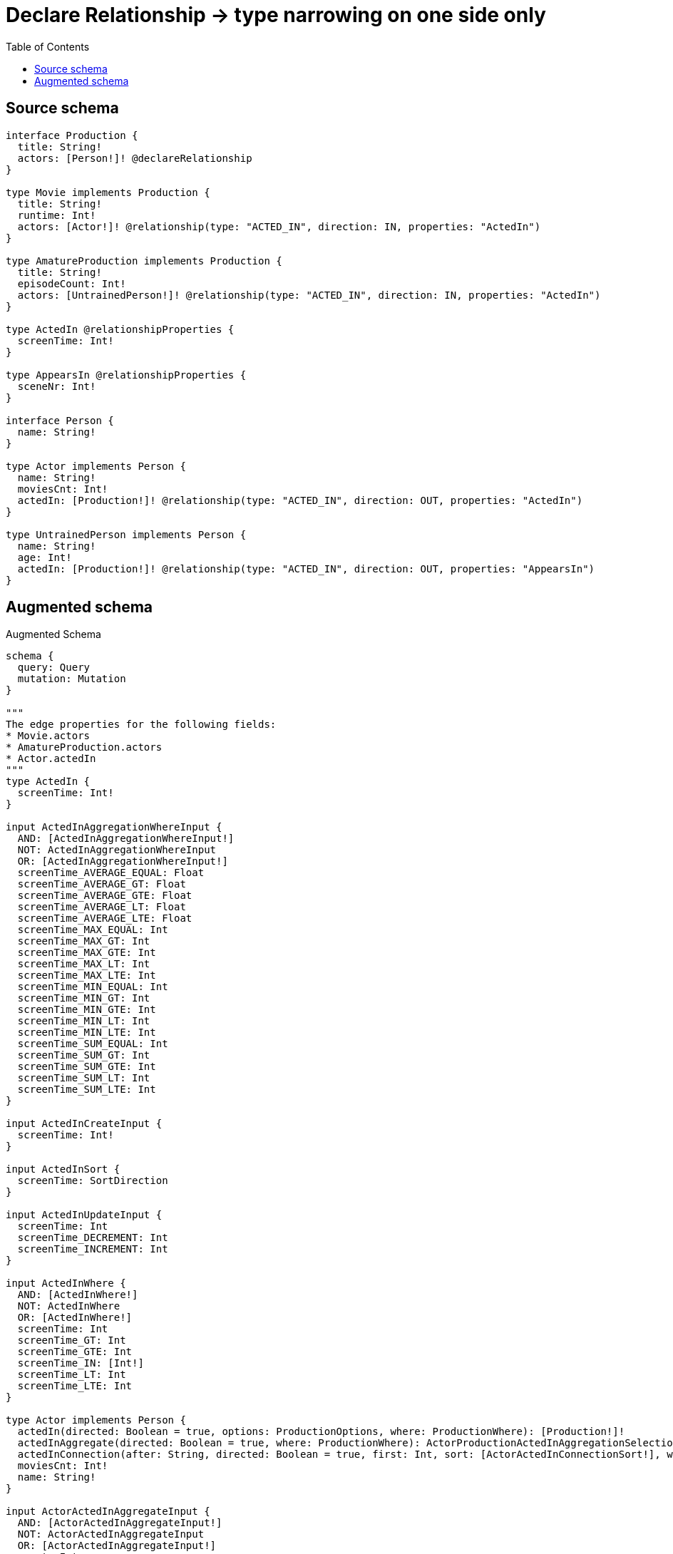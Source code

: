 :toc:

= Declare Relationship -> type narrowing on one side only

== Source schema

[source,graphql,schema=true]
----
interface Production {
  title: String!
  actors: [Person!]! @declareRelationship
}

type Movie implements Production {
  title: String!
  runtime: Int!
  actors: [Actor!]! @relationship(type: "ACTED_IN", direction: IN, properties: "ActedIn")
}

type AmatureProduction implements Production {
  title: String!
  episodeCount: Int!
  actors: [UntrainedPerson!]! @relationship(type: "ACTED_IN", direction: IN, properties: "ActedIn")
}

type ActedIn @relationshipProperties {
  screenTime: Int!
}

type AppearsIn @relationshipProperties {
  sceneNr: Int!
}

interface Person {
  name: String!
}

type Actor implements Person {
  name: String!
  moviesCnt: Int!
  actedIn: [Production!]! @relationship(type: "ACTED_IN", direction: OUT, properties: "ActedIn")
}

type UntrainedPerson implements Person {
  name: String!
  age: Int!
  actedIn: [Production!]! @relationship(type: "ACTED_IN", direction: OUT, properties: "AppearsIn")
}
----

== Augmented schema

.Augmented Schema
[source,graphql]
----
schema {
  query: Query
  mutation: Mutation
}

"""
The edge properties for the following fields:
* Movie.actors
* AmatureProduction.actors
* Actor.actedIn
"""
type ActedIn {
  screenTime: Int!
}

input ActedInAggregationWhereInput {
  AND: [ActedInAggregationWhereInput!]
  NOT: ActedInAggregationWhereInput
  OR: [ActedInAggregationWhereInput!]
  screenTime_AVERAGE_EQUAL: Float
  screenTime_AVERAGE_GT: Float
  screenTime_AVERAGE_GTE: Float
  screenTime_AVERAGE_LT: Float
  screenTime_AVERAGE_LTE: Float
  screenTime_MAX_EQUAL: Int
  screenTime_MAX_GT: Int
  screenTime_MAX_GTE: Int
  screenTime_MAX_LT: Int
  screenTime_MAX_LTE: Int
  screenTime_MIN_EQUAL: Int
  screenTime_MIN_GT: Int
  screenTime_MIN_GTE: Int
  screenTime_MIN_LT: Int
  screenTime_MIN_LTE: Int
  screenTime_SUM_EQUAL: Int
  screenTime_SUM_GT: Int
  screenTime_SUM_GTE: Int
  screenTime_SUM_LT: Int
  screenTime_SUM_LTE: Int
}

input ActedInCreateInput {
  screenTime: Int!
}

input ActedInSort {
  screenTime: SortDirection
}

input ActedInUpdateInput {
  screenTime: Int
  screenTime_DECREMENT: Int
  screenTime_INCREMENT: Int
}

input ActedInWhere {
  AND: [ActedInWhere!]
  NOT: ActedInWhere
  OR: [ActedInWhere!]
  screenTime: Int
  screenTime_GT: Int
  screenTime_GTE: Int
  screenTime_IN: [Int!]
  screenTime_LT: Int
  screenTime_LTE: Int
}

type Actor implements Person {
  actedIn(directed: Boolean = true, options: ProductionOptions, where: ProductionWhere): [Production!]!
  actedInAggregate(directed: Boolean = true, where: ProductionWhere): ActorProductionActedInAggregationSelection
  actedInConnection(after: String, directed: Boolean = true, first: Int, sort: [ActorActedInConnectionSort!], where: ActorActedInConnectionWhere): ActorActedInConnection!
  moviesCnt: Int!
  name: String!
}

input ActorActedInAggregateInput {
  AND: [ActorActedInAggregateInput!]
  NOT: ActorActedInAggregateInput
  OR: [ActorActedInAggregateInput!]
  count: Int
  count_GT: Int
  count_GTE: Int
  count_LT: Int
  count_LTE: Int
  edge: ActedInAggregationWhereInput
  node: ActorActedInNodeAggregationWhereInput
}

input ActorActedInConnectFieldInput {
  connect: ProductionConnectInput
  edge: ActedInCreateInput!
  where: ProductionConnectWhere
}

type ActorActedInConnection {
  edges: [ActorActedInRelationship!]!
  pageInfo: PageInfo!
  totalCount: Int!
}

input ActorActedInConnectionSort {
  edge: ActedInSort
  node: ProductionSort
}

input ActorActedInConnectionWhere {
  AND: [ActorActedInConnectionWhere!]
  NOT: ActorActedInConnectionWhere
  OR: [ActorActedInConnectionWhere!]
  edge: ActedInWhere
  node: ProductionWhere
}

input ActorActedInCreateFieldInput {
  edge: ActedInCreateInput!
  node: ProductionCreateInput!
}

input ActorActedInDeleteFieldInput {
  delete: ProductionDeleteInput
  where: ActorActedInConnectionWhere
}

input ActorActedInDisconnectFieldInput {
  disconnect: ProductionDisconnectInput
  where: ActorActedInConnectionWhere
}

input ActorActedInFieldInput {
  connect: [ActorActedInConnectFieldInput!]
  create: [ActorActedInCreateFieldInput!]
}

input ActorActedInNodeAggregationWhereInput {
  AND: [ActorActedInNodeAggregationWhereInput!]
  NOT: ActorActedInNodeAggregationWhereInput
  OR: [ActorActedInNodeAggregationWhereInput!]
  title_AVERAGE_LENGTH_EQUAL: Float
  title_AVERAGE_LENGTH_GT: Float
  title_AVERAGE_LENGTH_GTE: Float
  title_AVERAGE_LENGTH_LT: Float
  title_AVERAGE_LENGTH_LTE: Float
  title_LONGEST_LENGTH_EQUAL: Int
  title_LONGEST_LENGTH_GT: Int
  title_LONGEST_LENGTH_GTE: Int
  title_LONGEST_LENGTH_LT: Int
  title_LONGEST_LENGTH_LTE: Int
  title_SHORTEST_LENGTH_EQUAL: Int
  title_SHORTEST_LENGTH_GT: Int
  title_SHORTEST_LENGTH_GTE: Int
  title_SHORTEST_LENGTH_LT: Int
  title_SHORTEST_LENGTH_LTE: Int
}

type ActorActedInRelationship {
  cursor: String!
  node: Production!
  properties: ActedIn!
}

input ActorActedInUpdateConnectionInput {
  edge: ActedInUpdateInput
  node: ProductionUpdateInput
}

input ActorActedInUpdateFieldInput {
  connect: [ActorActedInConnectFieldInput!]
  create: [ActorActedInCreateFieldInput!]
  delete: [ActorActedInDeleteFieldInput!]
  disconnect: [ActorActedInDisconnectFieldInput!]
  update: ActorActedInUpdateConnectionInput
  where: ActorActedInConnectionWhere
}

type ActorAggregateSelection {
  count: Int!
  moviesCnt: IntAggregateSelection!
  name: StringAggregateSelection!
}

input ActorConnectInput {
  actedIn: [ActorActedInConnectFieldInput!]
}

input ActorConnectWhere {
  node: ActorWhere!
}

input ActorCreateInput {
  actedIn: ActorActedInFieldInput
  moviesCnt: Int!
  name: String!
}

input ActorDeleteInput {
  actedIn: [ActorActedInDeleteFieldInput!]
}

input ActorDisconnectInput {
  actedIn: [ActorActedInDisconnectFieldInput!]
}

type ActorEdge {
  cursor: String!
  node: Actor!
}

input ActorOptions {
  limit: Int
  offset: Int
  """
  Specify one or more ActorSort objects to sort Actors by. The sorts will be applied in the order in which they are arranged in the array.
  """
  sort: [ActorSort!]
}

type ActorProductionActedInAggregationSelection {
  count: Int!
  edge: ActorProductionActedInEdgeAggregateSelection
  node: ActorProductionActedInNodeAggregateSelection
}

type ActorProductionActedInEdgeAggregateSelection {
  screenTime: IntAggregateSelection!
}

type ActorProductionActedInNodeAggregateSelection {
  title: StringAggregateSelection!
}

input ActorRelationInput {
  actedIn: [ActorActedInCreateFieldInput!]
}

"""
Fields to sort Actors by. The order in which sorts are applied is not guaranteed when specifying many fields in one ActorSort object.
"""
input ActorSort {
  moviesCnt: SortDirection
  name: SortDirection
}

input ActorUpdateInput {
  actedIn: [ActorActedInUpdateFieldInput!]
  moviesCnt: Int
  moviesCnt_DECREMENT: Int
  moviesCnt_INCREMENT: Int
  name: String
}

input ActorWhere {
  AND: [ActorWhere!]
  NOT: ActorWhere
  OR: [ActorWhere!]
  actedInAggregate: ActorActedInAggregateInput
  """
  Return Actors where all of the related ActorActedInConnections match this filter
  """
  actedInConnection_ALL: ActorActedInConnectionWhere
  """
  Return Actors where none of the related ActorActedInConnections match this filter
  """
  actedInConnection_NONE: ActorActedInConnectionWhere
  """
  Return Actors where one of the related ActorActedInConnections match this filter
  """
  actedInConnection_SINGLE: ActorActedInConnectionWhere
  """
  Return Actors where some of the related ActorActedInConnections match this filter
  """
  actedInConnection_SOME: ActorActedInConnectionWhere
  """Return Actors where all of the related Productions match this filter"""
  actedIn_ALL: ProductionWhere
  """Return Actors where none of the related Productions match this filter"""
  actedIn_NONE: ProductionWhere
  """Return Actors where one of the related Productions match this filter"""
  actedIn_SINGLE: ProductionWhere
  """Return Actors where some of the related Productions match this filter"""
  actedIn_SOME: ProductionWhere
  moviesCnt: Int
  moviesCnt_GT: Int
  moviesCnt_GTE: Int
  moviesCnt_IN: [Int!]
  moviesCnt_LT: Int
  moviesCnt_LTE: Int
  name: String
  name_CONTAINS: String
  name_ENDS_WITH: String
  name_IN: [String!]
  name_STARTS_WITH: String
}

type ActorsConnection {
  edges: [ActorEdge!]!
  pageInfo: PageInfo!
  totalCount: Int!
}

type AmatureProduction implements Production {
  actors(directed: Boolean = true, options: PersonOptions, where: PersonWhere): [UntrainedPerson!]!
  actorsAggregate(directed: Boolean = true, where: UntrainedPersonWhere): AmatureProductionUntrainedPersonActorsAggregationSelection
  actorsConnection(after: String, directed: Boolean = true, first: Int, sort: [ProductionActorsConnectionSort!], where: ProductionActorsConnectionWhere): ProductionActorsConnection!
  episodeCount: Int!
  title: String!
}

input AmatureProductionActorsAggregateInput {
  AND: [AmatureProductionActorsAggregateInput!]
  NOT: AmatureProductionActorsAggregateInput
  OR: [AmatureProductionActorsAggregateInput!]
  count: Int
  count_GT: Int
  count_GTE: Int
  count_LT: Int
  count_LTE: Int
  edge: ActedInAggregationWhereInput
  node: AmatureProductionActorsNodeAggregationWhereInput
}

input AmatureProductionActorsConnectFieldInput {
  connect: [UntrainedPersonConnectInput!]
  edge: ActedInCreateInput!
  """
  Whether or not to overwrite any matching relationship with the new properties.
  """
  overwrite: Boolean! = true
  where: UntrainedPersonConnectWhere
}

input AmatureProductionActorsCreateFieldInput {
  edge: ActedInCreateInput!
  node: UntrainedPersonCreateInput!
}

input AmatureProductionActorsFieldInput {
  connect: [AmatureProductionActorsConnectFieldInput!]
  create: [AmatureProductionActorsCreateFieldInput!]
}

input AmatureProductionActorsNodeAggregationWhereInput {
  AND: [AmatureProductionActorsNodeAggregationWhereInput!]
  NOT: AmatureProductionActorsNodeAggregationWhereInput
  OR: [AmatureProductionActorsNodeAggregationWhereInput!]
  age_AVERAGE_EQUAL: Float
  age_AVERAGE_GT: Float
  age_AVERAGE_GTE: Float
  age_AVERAGE_LT: Float
  age_AVERAGE_LTE: Float
  age_MAX_EQUAL: Int
  age_MAX_GT: Int
  age_MAX_GTE: Int
  age_MAX_LT: Int
  age_MAX_LTE: Int
  age_MIN_EQUAL: Int
  age_MIN_GT: Int
  age_MIN_GTE: Int
  age_MIN_LT: Int
  age_MIN_LTE: Int
  age_SUM_EQUAL: Int
  age_SUM_GT: Int
  age_SUM_GTE: Int
  age_SUM_LT: Int
  age_SUM_LTE: Int
  name_AVERAGE_LENGTH_EQUAL: Float
  name_AVERAGE_LENGTH_GT: Float
  name_AVERAGE_LENGTH_GTE: Float
  name_AVERAGE_LENGTH_LT: Float
  name_AVERAGE_LENGTH_LTE: Float
  name_LONGEST_LENGTH_EQUAL: Int
  name_LONGEST_LENGTH_GT: Int
  name_LONGEST_LENGTH_GTE: Int
  name_LONGEST_LENGTH_LT: Int
  name_LONGEST_LENGTH_LTE: Int
  name_SHORTEST_LENGTH_EQUAL: Int
  name_SHORTEST_LENGTH_GT: Int
  name_SHORTEST_LENGTH_GTE: Int
  name_SHORTEST_LENGTH_LT: Int
  name_SHORTEST_LENGTH_LTE: Int
}

input AmatureProductionActorsUpdateConnectionInput {
  edge: ActedInUpdateInput
  node: UntrainedPersonUpdateInput
}

input AmatureProductionActorsUpdateFieldInput {
  connect: [AmatureProductionActorsConnectFieldInput!]
  create: [AmatureProductionActorsCreateFieldInput!]
  delete: [ProductionActorsDeleteFieldInput!]
  disconnect: [ProductionActorsDisconnectFieldInput!]
  update: AmatureProductionActorsUpdateConnectionInput
  where: ProductionActorsConnectionWhere
}

type AmatureProductionAggregateSelection {
  count: Int!
  episodeCount: IntAggregateSelection!
  title: StringAggregateSelection!
}

input AmatureProductionConnectInput {
  actors: [AmatureProductionActorsConnectFieldInput!]
}

input AmatureProductionCreateInput {
  actors: AmatureProductionActorsFieldInput
  episodeCount: Int!
  title: String!
}

input AmatureProductionDeleteInput {
  actors: [ProductionActorsDeleteFieldInput!]
}

input AmatureProductionDisconnectInput {
  actors: [ProductionActorsDisconnectFieldInput!]
}

type AmatureProductionEdge {
  cursor: String!
  node: AmatureProduction!
}

input AmatureProductionOptions {
  limit: Int
  offset: Int
  """
  Specify one or more AmatureProductionSort objects to sort AmatureProductions by. The sorts will be applied in the order in which they are arranged in the array.
  """
  sort: [AmatureProductionSort!]
}

input AmatureProductionRelationInput {
  actors: [AmatureProductionActorsCreateFieldInput!]
}

"""
Fields to sort AmatureProductions by. The order in which sorts are applied is not guaranteed when specifying many fields in one AmatureProductionSort object.
"""
input AmatureProductionSort {
  episodeCount: SortDirection
  title: SortDirection
}

type AmatureProductionUntrainedPersonActorsAggregationSelection {
  count: Int!
  edge: AmatureProductionUntrainedPersonActorsEdgeAggregateSelection
  node: AmatureProductionUntrainedPersonActorsNodeAggregateSelection
}

type AmatureProductionUntrainedPersonActorsEdgeAggregateSelection {
  screenTime: IntAggregateSelection!
}

type AmatureProductionUntrainedPersonActorsNodeAggregateSelection {
  age: IntAggregateSelection!
  name: StringAggregateSelection!
}

input AmatureProductionUpdateInput {
  actors: [AmatureProductionActorsUpdateFieldInput!]
  episodeCount: Int
  episodeCount_DECREMENT: Int
  episodeCount_INCREMENT: Int
  title: String
}

input AmatureProductionWhere {
  AND: [AmatureProductionWhere!]
  NOT: AmatureProductionWhere
  OR: [AmatureProductionWhere!]
  actorsAggregate: AmatureProductionActorsAggregateInput
  """
  Return AmatureProductions where all of the related ProductionActorsConnections match this filter
  """
  actorsConnection_ALL: ProductionActorsConnectionWhere
  """
  Return AmatureProductions where none of the related ProductionActorsConnections match this filter
  """
  actorsConnection_NONE: ProductionActorsConnectionWhere
  """
  Return AmatureProductions where one of the related ProductionActorsConnections match this filter
  """
  actorsConnection_SINGLE: ProductionActorsConnectionWhere
  """
  Return AmatureProductions where some of the related ProductionActorsConnections match this filter
  """
  actorsConnection_SOME: ProductionActorsConnectionWhere
  """
  Return AmatureProductions where all of the related UntrainedPeople match this filter
  """
  actors_ALL: UntrainedPersonWhere
  """
  Return AmatureProductions where none of the related UntrainedPeople match this filter
  """
  actors_NONE: UntrainedPersonWhere
  """
  Return AmatureProductions where one of the related UntrainedPeople match this filter
  """
  actors_SINGLE: UntrainedPersonWhere
  """
  Return AmatureProductions where some of the related UntrainedPeople match this filter
  """
  actors_SOME: UntrainedPersonWhere
  episodeCount: Int
  episodeCount_GT: Int
  episodeCount_GTE: Int
  episodeCount_IN: [Int!]
  episodeCount_LT: Int
  episodeCount_LTE: Int
  title: String
  title_CONTAINS: String
  title_ENDS_WITH: String
  title_IN: [String!]
  title_STARTS_WITH: String
}

type AmatureProductionsConnection {
  edges: [AmatureProductionEdge!]!
  pageInfo: PageInfo!
  totalCount: Int!
}

"""
The edge properties for the following fields:
* UntrainedPerson.actedIn
"""
type AppearsIn {
  sceneNr: Int!
}

input AppearsInAggregationWhereInput {
  AND: [AppearsInAggregationWhereInput!]
  NOT: AppearsInAggregationWhereInput
  OR: [AppearsInAggregationWhereInput!]
  sceneNr_AVERAGE_EQUAL: Float
  sceneNr_AVERAGE_GT: Float
  sceneNr_AVERAGE_GTE: Float
  sceneNr_AVERAGE_LT: Float
  sceneNr_AVERAGE_LTE: Float
  sceneNr_MAX_EQUAL: Int
  sceneNr_MAX_GT: Int
  sceneNr_MAX_GTE: Int
  sceneNr_MAX_LT: Int
  sceneNr_MAX_LTE: Int
  sceneNr_MIN_EQUAL: Int
  sceneNr_MIN_GT: Int
  sceneNr_MIN_GTE: Int
  sceneNr_MIN_LT: Int
  sceneNr_MIN_LTE: Int
  sceneNr_SUM_EQUAL: Int
  sceneNr_SUM_GT: Int
  sceneNr_SUM_GTE: Int
  sceneNr_SUM_LT: Int
  sceneNr_SUM_LTE: Int
}

input AppearsInCreateInput {
  sceneNr: Int!
}

input AppearsInSort {
  sceneNr: SortDirection
}

input AppearsInUpdateInput {
  sceneNr: Int
  sceneNr_DECREMENT: Int
  sceneNr_INCREMENT: Int
}

input AppearsInWhere {
  AND: [AppearsInWhere!]
  NOT: AppearsInWhere
  OR: [AppearsInWhere!]
  sceneNr: Int
  sceneNr_GT: Int
  sceneNr_GTE: Int
  sceneNr_IN: [Int!]
  sceneNr_LT: Int
  sceneNr_LTE: Int
}

type CreateActorsMutationResponse {
  actors: [Actor!]!
  info: CreateInfo!
}

type CreateAmatureProductionsMutationResponse {
  amatureProductions: [AmatureProduction!]!
  info: CreateInfo!
}

"""
Information about the number of nodes and relationships created during a create mutation
"""
type CreateInfo {
  nodesCreated: Int!
  relationshipsCreated: Int!
}

type CreateMoviesMutationResponse {
  info: CreateInfo!
  movies: [Movie!]!
}

type CreateUntrainedPeopleMutationResponse {
  info: CreateInfo!
  untrainedPeople: [UntrainedPerson!]!
}

"""
Information about the number of nodes and relationships deleted during a delete mutation
"""
type DeleteInfo {
  nodesDeleted: Int!
  relationshipsDeleted: Int!
}

type IntAggregateSelection {
  average: Float
  max: Int
  min: Int
  sum: Int
}

type Movie implements Production {
  actors(directed: Boolean = true, options: PersonOptions, where: PersonWhere): [Actor!]!
  actorsAggregate(directed: Boolean = true, where: ActorWhere): MovieActorActorsAggregationSelection
  actorsConnection(after: String, directed: Boolean = true, first: Int, sort: [ProductionActorsConnectionSort!], where: ProductionActorsConnectionWhere): ProductionActorsConnection!
  runtime: Int!
  title: String!
}

type MovieActorActorsAggregationSelection {
  count: Int!
  edge: MovieActorActorsEdgeAggregateSelection
  node: MovieActorActorsNodeAggregateSelection
}

type MovieActorActorsEdgeAggregateSelection {
  screenTime: IntAggregateSelection!
}

type MovieActorActorsNodeAggregateSelection {
  moviesCnt: IntAggregateSelection!
  name: StringAggregateSelection!
}

input MovieActorsAggregateInput {
  AND: [MovieActorsAggregateInput!]
  NOT: MovieActorsAggregateInput
  OR: [MovieActorsAggregateInput!]
  count: Int
  count_GT: Int
  count_GTE: Int
  count_LT: Int
  count_LTE: Int
  edge: ActedInAggregationWhereInput
  node: MovieActorsNodeAggregationWhereInput
}

input MovieActorsConnectFieldInput {
  connect: [ActorConnectInput!]
  edge: ActedInCreateInput!
  """
  Whether or not to overwrite any matching relationship with the new properties.
  """
  overwrite: Boolean! = true
  where: ActorConnectWhere
}

input MovieActorsCreateFieldInput {
  edge: ActedInCreateInput!
  node: ActorCreateInput!
}

input MovieActorsFieldInput {
  connect: [MovieActorsConnectFieldInput!]
  create: [MovieActorsCreateFieldInput!]
}

input MovieActorsNodeAggregationWhereInput {
  AND: [MovieActorsNodeAggregationWhereInput!]
  NOT: MovieActorsNodeAggregationWhereInput
  OR: [MovieActorsNodeAggregationWhereInput!]
  moviesCnt_AVERAGE_EQUAL: Float
  moviesCnt_AVERAGE_GT: Float
  moviesCnt_AVERAGE_GTE: Float
  moviesCnt_AVERAGE_LT: Float
  moviesCnt_AVERAGE_LTE: Float
  moviesCnt_MAX_EQUAL: Int
  moviesCnt_MAX_GT: Int
  moviesCnt_MAX_GTE: Int
  moviesCnt_MAX_LT: Int
  moviesCnt_MAX_LTE: Int
  moviesCnt_MIN_EQUAL: Int
  moviesCnt_MIN_GT: Int
  moviesCnt_MIN_GTE: Int
  moviesCnt_MIN_LT: Int
  moviesCnt_MIN_LTE: Int
  moviesCnt_SUM_EQUAL: Int
  moviesCnt_SUM_GT: Int
  moviesCnt_SUM_GTE: Int
  moviesCnt_SUM_LT: Int
  moviesCnt_SUM_LTE: Int
  name_AVERAGE_LENGTH_EQUAL: Float
  name_AVERAGE_LENGTH_GT: Float
  name_AVERAGE_LENGTH_GTE: Float
  name_AVERAGE_LENGTH_LT: Float
  name_AVERAGE_LENGTH_LTE: Float
  name_LONGEST_LENGTH_EQUAL: Int
  name_LONGEST_LENGTH_GT: Int
  name_LONGEST_LENGTH_GTE: Int
  name_LONGEST_LENGTH_LT: Int
  name_LONGEST_LENGTH_LTE: Int
  name_SHORTEST_LENGTH_EQUAL: Int
  name_SHORTEST_LENGTH_GT: Int
  name_SHORTEST_LENGTH_GTE: Int
  name_SHORTEST_LENGTH_LT: Int
  name_SHORTEST_LENGTH_LTE: Int
}

input MovieActorsUpdateConnectionInput {
  edge: ActedInUpdateInput
  node: ActorUpdateInput
}

input MovieActorsUpdateFieldInput {
  connect: [MovieActorsConnectFieldInput!]
  create: [MovieActorsCreateFieldInput!]
  delete: [ProductionActorsDeleteFieldInput!]
  disconnect: [ProductionActorsDisconnectFieldInput!]
  update: MovieActorsUpdateConnectionInput
  where: ProductionActorsConnectionWhere
}

type MovieAggregateSelection {
  count: Int!
  runtime: IntAggregateSelection!
  title: StringAggregateSelection!
}

input MovieConnectInput {
  actors: [MovieActorsConnectFieldInput!]
}

input MovieCreateInput {
  actors: MovieActorsFieldInput
  runtime: Int!
  title: String!
}

input MovieDeleteInput {
  actors: [ProductionActorsDeleteFieldInput!]
}

input MovieDisconnectInput {
  actors: [ProductionActorsDisconnectFieldInput!]
}

type MovieEdge {
  cursor: String!
  node: Movie!
}

input MovieOptions {
  limit: Int
  offset: Int
  """
  Specify one or more MovieSort objects to sort Movies by. The sorts will be applied in the order in which they are arranged in the array.
  """
  sort: [MovieSort!]
}

input MovieRelationInput {
  actors: [MovieActorsCreateFieldInput!]
}

"""
Fields to sort Movies by. The order in which sorts are applied is not guaranteed when specifying many fields in one MovieSort object.
"""
input MovieSort {
  runtime: SortDirection
  title: SortDirection
}

input MovieUpdateInput {
  actors: [MovieActorsUpdateFieldInput!]
  runtime: Int
  runtime_DECREMENT: Int
  runtime_INCREMENT: Int
  title: String
}

input MovieWhere {
  AND: [MovieWhere!]
  NOT: MovieWhere
  OR: [MovieWhere!]
  actorsAggregate: MovieActorsAggregateInput
  """
  Return Movies where all of the related ProductionActorsConnections match this filter
  """
  actorsConnection_ALL: ProductionActorsConnectionWhere
  """
  Return Movies where none of the related ProductionActorsConnections match this filter
  """
  actorsConnection_NONE: ProductionActorsConnectionWhere
  """
  Return Movies where one of the related ProductionActorsConnections match this filter
  """
  actorsConnection_SINGLE: ProductionActorsConnectionWhere
  """
  Return Movies where some of the related ProductionActorsConnections match this filter
  """
  actorsConnection_SOME: ProductionActorsConnectionWhere
  """Return Movies where all of the related Actors match this filter"""
  actors_ALL: ActorWhere
  """Return Movies where none of the related Actors match this filter"""
  actors_NONE: ActorWhere
  """Return Movies where one of the related Actors match this filter"""
  actors_SINGLE: ActorWhere
  """Return Movies where some of the related Actors match this filter"""
  actors_SOME: ActorWhere
  runtime: Int
  runtime_GT: Int
  runtime_GTE: Int
  runtime_IN: [Int!]
  runtime_LT: Int
  runtime_LTE: Int
  title: String
  title_CONTAINS: String
  title_ENDS_WITH: String
  title_IN: [String!]
  title_STARTS_WITH: String
}

type MoviesConnection {
  edges: [MovieEdge!]!
  pageInfo: PageInfo!
  totalCount: Int!
}

type Mutation {
  createActors(input: [ActorCreateInput!]!): CreateActorsMutationResponse!
  createAmatureProductions(input: [AmatureProductionCreateInput!]!): CreateAmatureProductionsMutationResponse!
  createMovies(input: [MovieCreateInput!]!): CreateMoviesMutationResponse!
  createUntrainedPeople(input: [UntrainedPersonCreateInput!]!): CreateUntrainedPeopleMutationResponse!
  deleteActors(delete: ActorDeleteInput, where: ActorWhere): DeleteInfo!
  deleteAmatureProductions(delete: AmatureProductionDeleteInput, where: AmatureProductionWhere): DeleteInfo!
  deleteMovies(delete: MovieDeleteInput, where: MovieWhere): DeleteInfo!
  deleteUntrainedPeople(delete: UntrainedPersonDeleteInput, where: UntrainedPersonWhere): DeleteInfo!
  updateActors(connect: ActorConnectInput, create: ActorRelationInput, delete: ActorDeleteInput, disconnect: ActorDisconnectInput, update: ActorUpdateInput, where: ActorWhere): UpdateActorsMutationResponse!
  updateAmatureProductions(connect: AmatureProductionConnectInput, create: AmatureProductionRelationInput, delete: AmatureProductionDeleteInput, disconnect: AmatureProductionDisconnectInput, update: AmatureProductionUpdateInput, where: AmatureProductionWhere): UpdateAmatureProductionsMutationResponse!
  updateMovies(connect: MovieConnectInput, create: MovieRelationInput, delete: MovieDeleteInput, disconnect: MovieDisconnectInput, update: MovieUpdateInput, where: MovieWhere): UpdateMoviesMutationResponse!
  updateUntrainedPeople(connect: UntrainedPersonConnectInput, create: UntrainedPersonRelationInput, delete: UntrainedPersonDeleteInput, disconnect: UntrainedPersonDisconnectInput, update: UntrainedPersonUpdateInput, where: UntrainedPersonWhere): UpdateUntrainedPeopleMutationResponse!
}

"""Pagination information (Relay)"""
type PageInfo {
  endCursor: String
  hasNextPage: Boolean!
  hasPreviousPage: Boolean!
  startCursor: String
}

type PeopleConnection {
  edges: [PersonEdge!]!
  pageInfo: PageInfo!
  totalCount: Int!
}

interface Person {
  name: String!
}

type PersonAggregateSelection {
  count: Int!
  name: StringAggregateSelection!
}

input PersonConnectWhere {
  node: PersonWhere!
}

input PersonCreateInput {
  Actor: ActorCreateInput
  UntrainedPerson: UntrainedPersonCreateInput
}

type PersonEdge {
  cursor: String!
  node: Person!
}

enum PersonImplementation {
  Actor
  UntrainedPerson
}

input PersonOptions {
  limit: Int
  offset: Int
  """
  Specify one or more PersonSort objects to sort People by. The sorts will be applied in the order in which they are arranged in the array.
  """
  sort: [PersonSort]
}

"""
Fields to sort People by. The order in which sorts are applied is not guaranteed when specifying many fields in one PersonSort object.
"""
input PersonSort {
  name: SortDirection
}

input PersonUpdateInput {
  name: String
}

input PersonWhere {
  AND: [PersonWhere!]
  NOT: PersonWhere
  OR: [PersonWhere!]
  name: String
  name_CONTAINS: String
  name_ENDS_WITH: String
  name_IN: [String!]
  name_STARTS_WITH: String
  typename_IN: [PersonImplementation!]
}

interface Production {
  actors(options: PersonOptions, where: PersonWhere): [Person!]!
  actorsConnection(after: String, first: Int, sort: [ProductionActorsConnectionSort!], where: ProductionActorsConnectionWhere): ProductionActorsConnection!
  title: String!
}

input ProductionActorsAggregateInput {
  AND: [ProductionActorsAggregateInput!]
  NOT: ProductionActorsAggregateInput
  OR: [ProductionActorsAggregateInput!]
  count: Int
  count_GT: Int
  count_GTE: Int
  count_LT: Int
  count_LTE: Int
  edge: ProductionActorsEdgeAggregationWhereInput
  node: ProductionActorsNodeAggregationWhereInput
}

input ProductionActorsConnectFieldInput {
  edge: ProductionActorsEdgeCreateInput!
  where: PersonConnectWhere
}

type ProductionActorsConnection {
  edges: [ProductionActorsRelationship!]!
  pageInfo: PageInfo!
  totalCount: Int!
}

input ProductionActorsConnectionSort {
  edge: ProductionActorsEdgeSort
  node: PersonSort
}

input ProductionActorsConnectionWhere {
  AND: [ProductionActorsConnectionWhere!]
  NOT: ProductionActorsConnectionWhere
  OR: [ProductionActorsConnectionWhere!]
  edge: ProductionActorsEdgeWhere
  node: PersonWhere
}

input ProductionActorsCreateFieldInput {
  edge: ProductionActorsEdgeCreateInput!
  node: PersonCreateInput!
}

input ProductionActorsDeleteFieldInput {
  where: ProductionActorsConnectionWhere
}

input ProductionActorsDisconnectFieldInput {
  where: ProductionActorsConnectionWhere
}

input ProductionActorsEdgeAggregationWhereInput {
  """
  Relationship properties when source node is of type:
  * AmatureProduction
  * Movie
  """
  ActedIn: ActedInAggregationWhereInput
}

input ProductionActorsEdgeCreateInput {
  """
  Relationship properties when source node is of type:
  * AmatureProduction
  * Movie
  """
  ActedIn: ActedInCreateInput!
}

input ProductionActorsEdgeSort {
  """
  Relationship properties when source node is of type:
  * AmatureProduction
  * Movie
  """
  ActedIn: ActedInSort
}

input ProductionActorsEdgeUpdateInput {
  """
  Relationship properties when source node is of type:
  * AmatureProduction
  * Movie
  """
  ActedIn: ActedInUpdateInput
}

input ProductionActorsEdgeWhere {
  """
  Relationship properties when source node is of type:
  * AmatureProduction
  * Movie
  """
  ActedIn: ActedInWhere
}

input ProductionActorsNodeAggregationWhereInput {
  AND: [ProductionActorsNodeAggregationWhereInput!]
  NOT: ProductionActorsNodeAggregationWhereInput
  OR: [ProductionActorsNodeAggregationWhereInput!]
  name_AVERAGE_LENGTH_EQUAL: Float
  name_AVERAGE_LENGTH_GT: Float
  name_AVERAGE_LENGTH_GTE: Float
  name_AVERAGE_LENGTH_LT: Float
  name_AVERAGE_LENGTH_LTE: Float
  name_LONGEST_LENGTH_EQUAL: Int
  name_LONGEST_LENGTH_GT: Int
  name_LONGEST_LENGTH_GTE: Int
  name_LONGEST_LENGTH_LT: Int
  name_LONGEST_LENGTH_LTE: Int
  name_SHORTEST_LENGTH_EQUAL: Int
  name_SHORTEST_LENGTH_GT: Int
  name_SHORTEST_LENGTH_GTE: Int
  name_SHORTEST_LENGTH_LT: Int
  name_SHORTEST_LENGTH_LTE: Int
}

type ProductionActorsRelationship {
  cursor: String!
  node: Person!
  properties: ProductionActorsRelationshipProperties!
}

union ProductionActorsRelationshipProperties = ActedIn

input ProductionActorsUpdateConnectionInput {
  edge: ProductionActorsEdgeUpdateInput
  node: PersonUpdateInput
}

input ProductionActorsUpdateFieldInput {
  connect: [ProductionActorsConnectFieldInput!]
  create: [ProductionActorsCreateFieldInput!]
  delete: [ProductionActorsDeleteFieldInput!]
  disconnect: [ProductionActorsDisconnectFieldInput!]
  update: ProductionActorsUpdateConnectionInput
  where: ProductionActorsConnectionWhere
}

type ProductionAggregateSelection {
  count: Int!
  title: StringAggregateSelection!
}

input ProductionConnectInput {
  actors: [ProductionActorsConnectFieldInput!]
}

input ProductionConnectWhere {
  node: ProductionWhere!
}

input ProductionCreateInput {
  AmatureProduction: AmatureProductionCreateInput
  Movie: MovieCreateInput
}

input ProductionDeleteInput {
  actors: [ProductionActorsDeleteFieldInput!]
}

input ProductionDisconnectInput {
  actors: [ProductionActorsDisconnectFieldInput!]
}

type ProductionEdge {
  cursor: String!
  node: Production!
}

enum ProductionImplementation {
  AmatureProduction
  Movie
}

input ProductionOptions {
  limit: Int
  offset: Int
  """
  Specify one or more ProductionSort objects to sort Productions by. The sorts will be applied in the order in which they are arranged in the array.
  """
  sort: [ProductionSort]
}

"""
Fields to sort Productions by. The order in which sorts are applied is not guaranteed when specifying many fields in one ProductionSort object.
"""
input ProductionSort {
  title: SortDirection
}

input ProductionUpdateInput {
  actors: [ProductionActorsUpdateFieldInput!]
  title: String
}

input ProductionWhere {
  AND: [ProductionWhere!]
  NOT: ProductionWhere
  OR: [ProductionWhere!]
  actorsAggregate: ProductionActorsAggregateInput
  """
  Return Productions where all of the related ProductionActorsConnections match this filter
  """
  actorsConnection_ALL: ProductionActorsConnectionWhere
  """
  Return Productions where none of the related ProductionActorsConnections match this filter
  """
  actorsConnection_NONE: ProductionActorsConnectionWhere
  """
  Return Productions where one of the related ProductionActorsConnections match this filter
  """
  actorsConnection_SINGLE: ProductionActorsConnectionWhere
  """
  Return Productions where some of the related ProductionActorsConnections match this filter
  """
  actorsConnection_SOME: ProductionActorsConnectionWhere
  """Return Productions where all of the related People match this filter"""
  actors_ALL: PersonWhere
  """Return Productions where none of the related People match this filter"""
  actors_NONE: PersonWhere
  """Return Productions where one of the related People match this filter"""
  actors_SINGLE: PersonWhere
  """Return Productions where some of the related People match this filter"""
  actors_SOME: PersonWhere
  title: String
  title_CONTAINS: String
  title_ENDS_WITH: String
  title_IN: [String!]
  title_STARTS_WITH: String
  typename_IN: [ProductionImplementation!]
}

type ProductionsConnection {
  edges: [ProductionEdge!]!
  pageInfo: PageInfo!
  totalCount: Int!
}

type Query {
  actors(options: ActorOptions, where: ActorWhere): [Actor!]!
  actorsAggregate(where: ActorWhere): ActorAggregateSelection!
  actorsConnection(after: String, first: Int, sort: [ActorSort], where: ActorWhere): ActorsConnection!
  amatureProductions(options: AmatureProductionOptions, where: AmatureProductionWhere): [AmatureProduction!]!
  amatureProductionsAggregate(where: AmatureProductionWhere): AmatureProductionAggregateSelection!
  amatureProductionsConnection(after: String, first: Int, sort: [AmatureProductionSort], where: AmatureProductionWhere): AmatureProductionsConnection!
  movies(options: MovieOptions, where: MovieWhere): [Movie!]!
  moviesAggregate(where: MovieWhere): MovieAggregateSelection!
  moviesConnection(after: String, first: Int, sort: [MovieSort], where: MovieWhere): MoviesConnection!
  people(options: PersonOptions, where: PersonWhere): [Person!]!
  peopleAggregate(where: PersonWhere): PersonAggregateSelection!
  peopleConnection(after: String, first: Int, sort: [PersonSort], where: PersonWhere): PeopleConnection!
  productions(options: ProductionOptions, where: ProductionWhere): [Production!]!
  productionsAggregate(where: ProductionWhere): ProductionAggregateSelection!
  productionsConnection(after: String, first: Int, sort: [ProductionSort], where: ProductionWhere): ProductionsConnection!
  untrainedPeople(options: UntrainedPersonOptions, where: UntrainedPersonWhere): [UntrainedPerson!]!
  untrainedPeopleAggregate(where: UntrainedPersonWhere): UntrainedPersonAggregateSelection!
  untrainedPeopleConnection(after: String, first: Int, sort: [UntrainedPersonSort], where: UntrainedPersonWhere): UntrainedPeopleConnection!
}

"""An enum for sorting in either ascending or descending order."""
enum SortDirection {
  """Sort by field values in ascending order."""
  ASC
  """Sort by field values in descending order."""
  DESC
}

type StringAggregateSelection {
  longest: String
  shortest: String
}

type UntrainedPeopleConnection {
  edges: [UntrainedPersonEdge!]!
  pageInfo: PageInfo!
  totalCount: Int!
}

type UntrainedPerson implements Person {
  actedIn(directed: Boolean = true, options: ProductionOptions, where: ProductionWhere): [Production!]!
  actedInAggregate(directed: Boolean = true, where: ProductionWhere): UntrainedPersonProductionActedInAggregationSelection
  actedInConnection(after: String, directed: Boolean = true, first: Int, sort: [UntrainedPersonActedInConnectionSort!], where: UntrainedPersonActedInConnectionWhere): UntrainedPersonActedInConnection!
  age: Int!
  name: String!
}

input UntrainedPersonActedInAggregateInput {
  AND: [UntrainedPersonActedInAggregateInput!]
  NOT: UntrainedPersonActedInAggregateInput
  OR: [UntrainedPersonActedInAggregateInput!]
  count: Int
  count_GT: Int
  count_GTE: Int
  count_LT: Int
  count_LTE: Int
  edge: AppearsInAggregationWhereInput
  node: UntrainedPersonActedInNodeAggregationWhereInput
}

input UntrainedPersonActedInConnectFieldInput {
  connect: ProductionConnectInput
  edge: AppearsInCreateInput!
  where: ProductionConnectWhere
}

type UntrainedPersonActedInConnection {
  edges: [UntrainedPersonActedInRelationship!]!
  pageInfo: PageInfo!
  totalCount: Int!
}

input UntrainedPersonActedInConnectionSort {
  edge: AppearsInSort
  node: ProductionSort
}

input UntrainedPersonActedInConnectionWhere {
  AND: [UntrainedPersonActedInConnectionWhere!]
  NOT: UntrainedPersonActedInConnectionWhere
  OR: [UntrainedPersonActedInConnectionWhere!]
  edge: AppearsInWhere
  node: ProductionWhere
}

input UntrainedPersonActedInCreateFieldInput {
  edge: AppearsInCreateInput!
  node: ProductionCreateInput!
}

input UntrainedPersonActedInDeleteFieldInput {
  delete: ProductionDeleteInput
  where: UntrainedPersonActedInConnectionWhere
}

input UntrainedPersonActedInDisconnectFieldInput {
  disconnect: ProductionDisconnectInput
  where: UntrainedPersonActedInConnectionWhere
}

input UntrainedPersonActedInFieldInput {
  connect: [UntrainedPersonActedInConnectFieldInput!]
  create: [UntrainedPersonActedInCreateFieldInput!]
}

input UntrainedPersonActedInNodeAggregationWhereInput {
  AND: [UntrainedPersonActedInNodeAggregationWhereInput!]
  NOT: UntrainedPersonActedInNodeAggregationWhereInput
  OR: [UntrainedPersonActedInNodeAggregationWhereInput!]
  title_AVERAGE_LENGTH_EQUAL: Float
  title_AVERAGE_LENGTH_GT: Float
  title_AVERAGE_LENGTH_GTE: Float
  title_AVERAGE_LENGTH_LT: Float
  title_AVERAGE_LENGTH_LTE: Float
  title_LONGEST_LENGTH_EQUAL: Int
  title_LONGEST_LENGTH_GT: Int
  title_LONGEST_LENGTH_GTE: Int
  title_LONGEST_LENGTH_LT: Int
  title_LONGEST_LENGTH_LTE: Int
  title_SHORTEST_LENGTH_EQUAL: Int
  title_SHORTEST_LENGTH_GT: Int
  title_SHORTEST_LENGTH_GTE: Int
  title_SHORTEST_LENGTH_LT: Int
  title_SHORTEST_LENGTH_LTE: Int
}

type UntrainedPersonActedInRelationship {
  cursor: String!
  node: Production!
  properties: AppearsIn!
}

input UntrainedPersonActedInUpdateConnectionInput {
  edge: AppearsInUpdateInput
  node: ProductionUpdateInput
}

input UntrainedPersonActedInUpdateFieldInput {
  connect: [UntrainedPersonActedInConnectFieldInput!]
  create: [UntrainedPersonActedInCreateFieldInput!]
  delete: [UntrainedPersonActedInDeleteFieldInput!]
  disconnect: [UntrainedPersonActedInDisconnectFieldInput!]
  update: UntrainedPersonActedInUpdateConnectionInput
  where: UntrainedPersonActedInConnectionWhere
}

type UntrainedPersonAggregateSelection {
  age: IntAggregateSelection!
  count: Int!
  name: StringAggregateSelection!
}

input UntrainedPersonConnectInput {
  actedIn: [UntrainedPersonActedInConnectFieldInput!]
}

input UntrainedPersonConnectWhere {
  node: UntrainedPersonWhere!
}

input UntrainedPersonCreateInput {
  actedIn: UntrainedPersonActedInFieldInput
  age: Int!
  name: String!
}

input UntrainedPersonDeleteInput {
  actedIn: [UntrainedPersonActedInDeleteFieldInput!]
}

input UntrainedPersonDisconnectInput {
  actedIn: [UntrainedPersonActedInDisconnectFieldInput!]
}

type UntrainedPersonEdge {
  cursor: String!
  node: UntrainedPerson!
}

input UntrainedPersonOptions {
  limit: Int
  offset: Int
  """
  Specify one or more UntrainedPersonSort objects to sort UntrainedPeople by. The sorts will be applied in the order in which they are arranged in the array.
  """
  sort: [UntrainedPersonSort!]
}

type UntrainedPersonProductionActedInAggregationSelection {
  count: Int!
  edge: UntrainedPersonProductionActedInEdgeAggregateSelection
  node: UntrainedPersonProductionActedInNodeAggregateSelection
}

type UntrainedPersonProductionActedInEdgeAggregateSelection {
  sceneNr: IntAggregateSelection!
}

type UntrainedPersonProductionActedInNodeAggregateSelection {
  title: StringAggregateSelection!
}

input UntrainedPersonRelationInput {
  actedIn: [UntrainedPersonActedInCreateFieldInput!]
}

"""
Fields to sort UntrainedPeople by. The order in which sorts are applied is not guaranteed when specifying many fields in one UntrainedPersonSort object.
"""
input UntrainedPersonSort {
  age: SortDirection
  name: SortDirection
}

input UntrainedPersonUpdateInput {
  actedIn: [UntrainedPersonActedInUpdateFieldInput!]
  age: Int
  age_DECREMENT: Int
  age_INCREMENT: Int
  name: String
}

input UntrainedPersonWhere {
  AND: [UntrainedPersonWhere!]
  NOT: UntrainedPersonWhere
  OR: [UntrainedPersonWhere!]
  actedInAggregate: UntrainedPersonActedInAggregateInput
  """
  Return UntrainedPeople where all of the related UntrainedPersonActedInConnections match this filter
  """
  actedInConnection_ALL: UntrainedPersonActedInConnectionWhere
  """
  Return UntrainedPeople where none of the related UntrainedPersonActedInConnections match this filter
  """
  actedInConnection_NONE: UntrainedPersonActedInConnectionWhere
  """
  Return UntrainedPeople where one of the related UntrainedPersonActedInConnections match this filter
  """
  actedInConnection_SINGLE: UntrainedPersonActedInConnectionWhere
  """
  Return UntrainedPeople where some of the related UntrainedPersonActedInConnections match this filter
  """
  actedInConnection_SOME: UntrainedPersonActedInConnectionWhere
  """
  Return UntrainedPeople where all of the related Productions match this filter
  """
  actedIn_ALL: ProductionWhere
  """
  Return UntrainedPeople where none of the related Productions match this filter
  """
  actedIn_NONE: ProductionWhere
  """
  Return UntrainedPeople where one of the related Productions match this filter
  """
  actedIn_SINGLE: ProductionWhere
  """
  Return UntrainedPeople where some of the related Productions match this filter
  """
  actedIn_SOME: ProductionWhere
  age: Int
  age_GT: Int
  age_GTE: Int
  age_IN: [Int!]
  age_LT: Int
  age_LTE: Int
  name: String
  name_CONTAINS: String
  name_ENDS_WITH: String
  name_IN: [String!]
  name_STARTS_WITH: String
}

type UpdateActorsMutationResponse {
  actors: [Actor!]!
  info: UpdateInfo!
}

type UpdateAmatureProductionsMutationResponse {
  amatureProductions: [AmatureProduction!]!
  info: UpdateInfo!
}

"""
Information about the number of nodes and relationships created and deleted during an update mutation
"""
type UpdateInfo {
  nodesCreated: Int!
  nodesDeleted: Int!
  relationshipsCreated: Int!
  relationshipsDeleted: Int!
}

type UpdateMoviesMutationResponse {
  info: UpdateInfo!
  movies: [Movie!]!
}

type UpdateUntrainedPeopleMutationResponse {
  info: UpdateInfo!
  untrainedPeople: [UntrainedPerson!]!
}
----

'''
